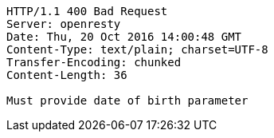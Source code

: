 [source,http,options="nowrap"]
----
HTTP/1.1 400 Bad Request
Server: openresty
Date: Thu, 20 Oct 2016 14:00:48 GMT
Content-Type: text/plain; charset=UTF-8
Transfer-Encoding: chunked
Content-Length: 36

Must provide date of birth parameter
----